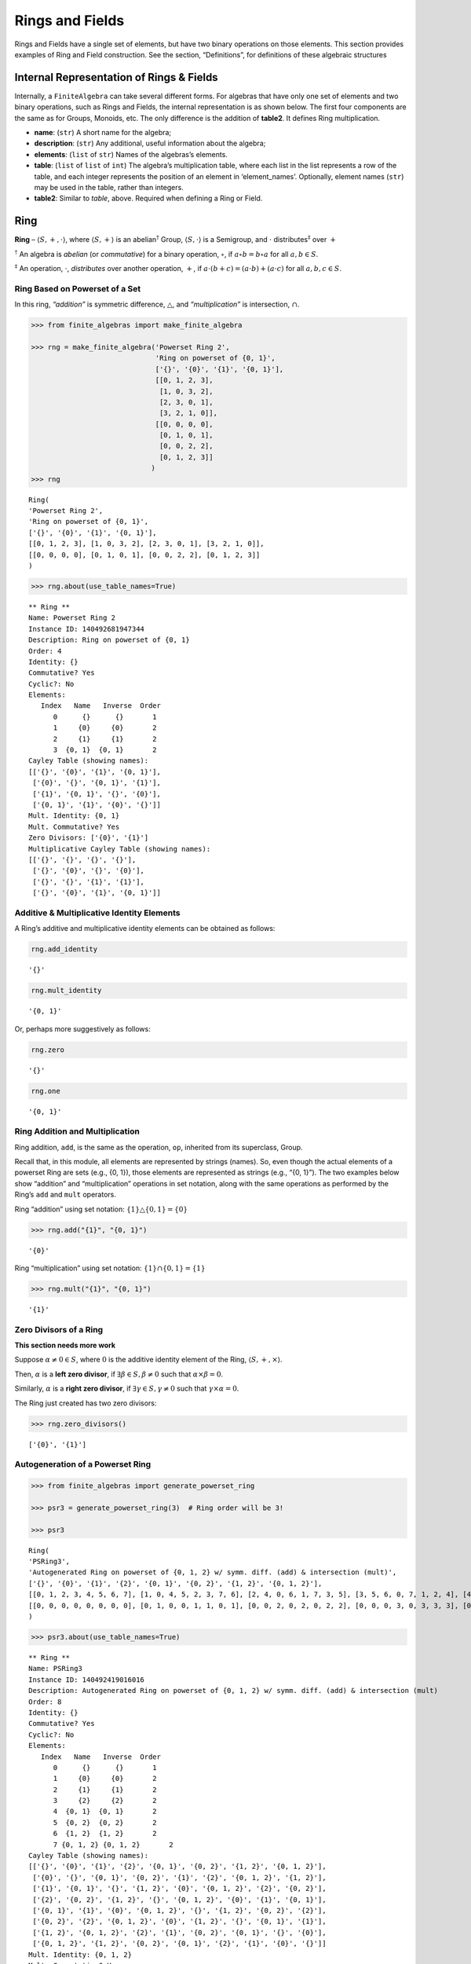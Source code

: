 Rings and Fields
================

Rings and Fields have a single set of elements, but have two binary
operations on those elements. This section provides examples of Ring and
Field construction. See the section, “Definitions”, for definitions of
these algebraic structures

Internal Representation of Rings & Fields
-----------------------------------------

Internally, a ``FiniteAlgebra`` can take several different forms. For
algebras that have only one set of elements and two binary operations,
such as Rings and Fields, the internal representation is as shown below.
The first four components are the same as for Groups, Monoids, etc. The
only difference is the addition of **table2**. It defines Ring
multiplication.

-  **name**: (``str``) A short name for the algebra;
-  **description**: (``str``) Any additional, useful information about
   the algebra;
-  **elements**: (``list`` of ``str``) Names of the algebras’s elements.
-  **table**: (``list`` of ``list`` of ``int``) The algebra’s
   multiplication table, where each list in the list represents a row of
   the table, and each integer represents the position of an element in
   ‘element_names’. Optionally, element names (``str``) may be used in
   the table, rather than integers.
-  **table2**: Similar to *table*, above. Required when defining a Ring
   or Field.

Ring
----

**Ring** – :math:`\langle S, +, \cdot \rangle`, where
:math:`\langle S, + \rangle` is an abelian\ :math:`^\dagger` Group,
:math:`\langle S, \cdot \rangle` is a Semigroup, and :math:`\cdot`
distributes\ :math:`^\ddagger` over :math:`+`

:math:`^\dagger` An algebra is *abelian* (or *commutative*) for a binary
operation, :math:`\circ`, if :math:`a \circ b = b \circ a` for all
:math:`a,b \in S`.

:math:`^\ddagger` An operation, :math:`\cdot`, *distributes* over
another operation, :math:`+`, if
:math:`a \cdot (b + c) = (a \cdot b) + (a \cdot c)` for all
:math:`a,b,c \in S`.

Ring Based on Powerset of a Set
~~~~~~~~~~~~~~~~~~~~~~~~~~~~~~~

In this ring, *“addition”* is symmetric difference,
:math:`\bigtriangleup`, and *“multiplication”* is intersection,
:math:`\cap`.

.. code:: ipython3

    >>> from finite_algebras import make_finite_algebra
    
    >>> rng = make_finite_algebra('Powerset Ring 2',
                                  'Ring on powerset of {0, 1}',
                                  ['{}', '{0}', '{1}', '{0, 1}'],
                                  [[0, 1, 2, 3],
                                   [1, 0, 3, 2],
                                   [2, 3, 0, 1],
                                   [3, 2, 1, 0]],
                                  [[0, 0, 0, 0],
                                   [0, 1, 0, 1],
                                   [0, 0, 2, 2],
                                   [0, 1, 2, 3]]
                                 )
    >>> rng




.. parsed-literal::

    Ring(
    'Powerset Ring 2',
    'Ring on powerset of {0, 1}',
    ['{}', '{0}', '{1}', '{0, 1}'],
    [[0, 1, 2, 3], [1, 0, 3, 2], [2, 3, 0, 1], [3, 2, 1, 0]],
    [[0, 0, 0, 0], [0, 1, 0, 1], [0, 0, 2, 2], [0, 1, 2, 3]]
    )



.. code:: ipython3

    >>> rng.about(use_table_names=True)


.. parsed-literal::

    
    ** Ring **
    Name: Powerset Ring 2
    Instance ID: 140492681947344
    Description: Ring on powerset of {0, 1}
    Order: 4
    Identity: {}
    Commutative? Yes
    Cyclic?: No
    Elements:
       Index   Name   Inverse  Order
          0      {}      {}       1
          1     {0}     {0}       2
          2     {1}     {1}       2
          3  {0, 1}  {0, 1}       2
    Cayley Table (showing names):
    [['{}', '{0}', '{1}', '{0, 1}'],
     ['{0}', '{}', '{0, 1}', '{1}'],
     ['{1}', '{0, 1}', '{}', '{0}'],
     ['{0, 1}', '{1}', '{0}', '{}']]
    Mult. Identity: {0, 1}
    Mult. Commutative? Yes
    Zero Divisors: ['{0}', '{1}']
    Multiplicative Cayley Table (showing names):
    [['{}', '{}', '{}', '{}'],
     ['{}', '{0}', '{}', '{0}'],
     ['{}', '{}', '{1}', '{1}'],
     ['{}', '{0}', '{1}', '{0, 1}']]


Additive & Multiplicative Identity Elements
~~~~~~~~~~~~~~~~~~~~~~~~~~~~~~~~~~~~~~~~~~~

A Ring’s additive and multiplicative identity elements can be obtained
as follows:

.. code:: ipython3

    rng.add_identity




.. parsed-literal::

    '{}'



.. code:: ipython3

    rng.mult_identity




.. parsed-literal::

    '{0, 1}'



Or, perhaps more suggestively as follows:

.. code:: ipython3

    rng.zero




.. parsed-literal::

    '{}'



.. code:: ipython3

    rng.one




.. parsed-literal::

    '{0, 1}'



Ring Addition and Multiplication
~~~~~~~~~~~~~~~~~~~~~~~~~~~~~~~~

Ring addition, ``add``, is the same as the operation, ``op``, inherited
from its superclass, Group.

Recall that, in this module, all elements are represented by strings
(names). So, even though the actual elements of a powerset Ring are sets
(e.g., {0, 1}), those elements are represented as strings (e.g., “{0,
1}”). The two examples below show “addition” and “multiplication”
operations in set notation, along with the same operations as performed
by the Ring’s ``add`` and ``mult`` operators.

Ring “addition” using set notation:
:math:`\{1\} \bigtriangleup \{0,1\} = \{0\}`

.. code:: ipython3

    >>> rng.add("{1}", "{0, 1}")




.. parsed-literal::

    '{0}'



Ring “multiplication” using set notation:
:math:`\{1\} \cap \{0,1\} = \{1\}`

.. code:: ipython3

    >>> rng.mult("{1}", "{0, 1}")




.. parsed-literal::

    '{1}'



Zero Divisors of a Ring
~~~~~~~~~~~~~~~~~~~~~~~

**This section needs more work**

Suppose :math:`\alpha \ne 0 \in S`, where :math:`0` is the additive
identity element of the Ring, :math:`\langle S, +, \times \rangle`.

Then, :math:`\alpha` is a **left zero divisor**, if
:math:`\exists \beta \in S, \beta \ne 0` such that
:math:`\alpha \times \beta = 0`.

Similarly, :math:`\alpha` is a **right zero divisor**, if
:math:`\exists \gamma \in S, \gamma \ne 0` such that
:math:`\gamma \times \alpha = 0`.

The Ring just created has two zero divisors:

.. code:: ipython3

    >>> rng.zero_divisors()




.. parsed-literal::

    ['{0}', '{1}']



Autogeneration of a Powerset Ring
~~~~~~~~~~~~~~~~~~~~~~~~~~~~~~~~~

.. code:: ipython3

    >>> from finite_algebras import generate_powerset_ring
    
    >>> psr3 = generate_powerset_ring(3)  # Ring order will be 3!
    
    >>> psr3




.. parsed-literal::

    Ring(
    'PSRing3',
    'Autogenerated Ring on powerset of {0, 1, 2} w/ symm. diff. (add) & intersection (mult)',
    ['{}', '{0}', '{1}', '{2}', '{0, 1}', '{0, 2}', '{1, 2}', '{0, 1, 2}'],
    [[0, 1, 2, 3, 4, 5, 6, 7], [1, 0, 4, 5, 2, 3, 7, 6], [2, 4, 0, 6, 1, 7, 3, 5], [3, 5, 6, 0, 7, 1, 2, 4], [4, 2, 1, 7, 0, 6, 5, 3], [5, 3, 7, 1, 6, 0, 4, 2], [6, 7, 3, 2, 5, 4, 0, 1], [7, 6, 5, 4, 3, 2, 1, 0]],
    [[0, 0, 0, 0, 0, 0, 0, 0], [0, 1, 0, 0, 1, 1, 0, 1], [0, 0, 2, 0, 2, 0, 2, 2], [0, 0, 0, 3, 0, 3, 3, 3], [0, 1, 2, 0, 4, 1, 2, 4], [0, 1, 0, 3, 1, 5, 3, 5], [0, 0, 2, 3, 2, 3, 6, 6], [0, 1, 2, 3, 4, 5, 6, 7]]
    )



.. code:: ipython3

    >>> psr3.about(use_table_names=True)


.. parsed-literal::

    
    ** Ring **
    Name: PSRing3
    Instance ID: 140492419016016
    Description: Autogenerated Ring on powerset of {0, 1, 2} w/ symm. diff. (add) & intersection (mult)
    Order: 8
    Identity: {}
    Commutative? Yes
    Cyclic?: No
    Elements:
       Index   Name   Inverse  Order
          0      {}      {}       1
          1     {0}     {0}       2
          2     {1}     {1}       2
          3     {2}     {2}       2
          4  {0, 1}  {0, 1}       2
          5  {0, 2}  {0, 2}       2
          6  {1, 2}  {1, 2}       2
          7 {0, 1, 2} {0, 1, 2}       2
    Cayley Table (showing names):
    [['{}', '{0}', '{1}', '{2}', '{0, 1}', '{0, 2}', '{1, 2}', '{0, 1, 2}'],
     ['{0}', '{}', '{0, 1}', '{0, 2}', '{1}', '{2}', '{0, 1, 2}', '{1, 2}'],
     ['{1}', '{0, 1}', '{}', '{1, 2}', '{0}', '{0, 1, 2}', '{2}', '{0, 2}'],
     ['{2}', '{0, 2}', '{1, 2}', '{}', '{0, 1, 2}', '{0}', '{1}', '{0, 1}'],
     ['{0, 1}', '{1}', '{0}', '{0, 1, 2}', '{}', '{1, 2}', '{0, 2}', '{2}'],
     ['{0, 2}', '{2}', '{0, 1, 2}', '{0}', '{1, 2}', '{}', '{0, 1}', '{1}'],
     ['{1, 2}', '{0, 1, 2}', '{2}', '{1}', '{0, 2}', '{0, 1}', '{}', '{0}'],
     ['{0, 1, 2}', '{1, 2}', '{0, 2}', '{0, 1}', '{2}', '{1}', '{0}', '{}']]
    Mult. Identity: {0, 1, 2}
    Mult. Commutative? Yes
    Zero Divisors: ['{0}', '{1}', '{2}', '{0, 1}', '{0, 2}', '{1, 2}']
    Multiplicative Cayley Table (showing names):
    [['{}', '{}', '{}', '{}', '{}', '{}', '{}', '{}'],
     ['{}', '{0}', '{}', '{}', '{0}', '{0}', '{}', '{0}'],
     ['{}', '{}', '{1}', '{}', '{1}', '{}', '{1}', '{1}'],
     ['{}', '{}', '{}', '{2}', '{}', '{2}', '{2}', '{2}'],
     ['{}', '{0}', '{1}', '{}', '{0, 1}', '{0}', '{1}', '{0, 1}'],
     ['{}', '{0}', '{}', '{2}', '{0}', '{0, 2}', '{2}', '{0, 2}'],
     ['{}', '{}', '{1}', '{2}', '{1}', '{2}', '{1, 2}', '{1, 2}'],
     ['{}', '{0}', '{1}', '{2}', '{0, 1}', '{0, 2}', '{1, 2}', '{0, 1, 2}']]


Ring Based on 2x2 Matrices
~~~~~~~~~~~~~~~~~~~~~~~~~~

See Example 6 in this reference:
http://www-groups.mcs.st-andrews.ac.uk/~john/MT4517/Lectures/L3.html

Example 6 is a Ring based on the following matrices, where arithmetic is
done modulo 2:

:math:`0 = \begin{bmatrix} 0 & 0 \\ 0 & 0 \end{bmatrix}, a = \begin{bmatrix} 0 & 1 \\ 0 & 0 \end{bmatrix}, b = \begin{bmatrix} 0 & 1 \\ 0 & 1 \end{bmatrix}, c = \begin{bmatrix} 0 & 0 \\ 0 & 1 \end{bmatrix}`

.. code:: ipython3

    >>> addtbl = [['0', 'a', 'b', 'c'],
                  ['a', '0', 'c', 'b'],
                  ['b', 'c', '0', 'a'],
                  ['c', 'b', 'a', '0']]
    
    >>> multbl = [['0', '0', '0', '0'],
                  ['0', '0', 'a', 'a'],
                  ['0', '0', 'b', 'b'],
                  ['0', '0', 'c', 'c']]
    
    >>> ex6 = make_finite_algebra(
        'Ex6',
        'Example 6: http://www-groups.mcs.st-andrews.ac.uk/~john/MT4517/Lectures/L3.html',
        ['0', 'a', 'b', 'c'],
        addtbl,
        multbl)
    
    >>> ex6




.. parsed-literal::

    Ring(
    'Ex6',
    'Example 6: http://www-groups.mcs.st-andrews.ac.uk/~john/MT4517/Lectures/L3.html',
    ['0', 'a', 'b', 'c'],
    [[0, 1, 2, 3], [1, 0, 3, 2], [2, 3, 0, 1], [3, 2, 1, 0]],
    [[0, 0, 0, 0], [0, 0, 1, 1], [0, 0, 2, 2], [0, 0, 3, 3]]
    )



.. code:: ipython3

    >>> ex6.about(use_table_names=True)


.. parsed-literal::

    
    ** Ring **
    Name: Ex6
    Instance ID: 140492419058320
    Description: Example 6: http://www-groups.mcs.st-andrews.ac.uk/~john/MT4517/Lectures/L3.html
    Order: 4
    Identity: 0
    Commutative? Yes
    Cyclic?: No
    Elements:
       Index   Name   Inverse  Order
          0       0       0       1
          1       a       a       2
          2       b       b       2
          3       c       c       2
    Cayley Table (showing names):
    [['0', 'a', 'b', 'c'],
     ['a', '0', 'c', 'b'],
     ['b', 'c', '0', 'a'],
     ['c', 'b', 'a', '0']]
    Mult. Identity: None
    Mult. Commutative? No
    Zero Divisors: ['a', 'b', 'c']
    Multiplicative Cayley Table (showing names):
    [['0', '0', '0', '0'],
     ['0', '0', 'a', 'a'],
     ['0', '0', 'b', 'b'],
     ['0', '0', 'c', 'c']]


Extracting a Ring’s Additive & Multiplicative “Subalgebras”
~~~~~~~~~~~~~~~~~~~~~~~~~~~~~~~~~~~~~~~~~~~~~~~~~~~~~~~~~~~

In the Definitions section, a Ring is described as being a combination
of a commutative Group, under addition, and a Semigroup, under
multiplication (with distributivity of multiplication over addition).
This section shows how those algebraic components of a Ring can be
extracted.

The implementation of the two extraction methods, illustrated below,
operates by calling ``make_finite_algebra`` using the relevant portions
of the Ring. That way, the appropriate algebras are returned: a
commutative Group for the additive portion, and, at a minimum, a
Semigroup for the multiplicative portion.

The example to follow uses the Ring, ``ex6``, created above.

.. code:: ipython3

    >>> ex6




.. parsed-literal::

    Ring(
    'Ex6',
    'Example 6: http://www-groups.mcs.st-andrews.ac.uk/~john/MT4517/Lectures/L3.html',
    ['0', 'a', 'b', 'c'],
    [[0, 1, 2, 3], [1, 0, 3, 2], [2, 3, 0, 1], [3, 2, 1, 0]],
    [[0, 0, 0, 0], [0, 0, 1, 1], [0, 0, 2, 2], [0, 0, 3, 3]]
    )



The **additive portion** of this example ring is a commutative Group, as
expected:

.. code:: ipython3

    >>> ex6_add = ex6.extract_additive_algebra()
    >>> ex6_add.about()


.. parsed-literal::

    
    ** Group **
    Name: Ex6.Add
    Instance ID: 140492419056720
    Description: Additive-only portion of Ex6
    Order: 4
    Identity: 0
    Commutative? Yes
    Cyclic?: No
    Elements:
       Index   Name   Inverse  Order
          0       0       0       1
          1       a       a       2
          2       b       b       2
          3       c       c       2
    Cayley Table (showing indices):
    [[0, 1, 2, 3], [1, 0, 3, 2], [2, 3, 0, 1], [3, 2, 1, 0]]


And, the **multiplicative portion** is a Semigroup:

.. code:: ipython3

    >>> ex6_mult = ex6.extract_multiplicative_algebra()
    >>> ex6_mult




.. parsed-literal::

    Semigroup(
    'Ex6.Mult',
    'Multiplicative-only portion of Ex6',
    ['0', 'a', 'b', 'c'],
    [[0, 0, 0, 0], [0, 0, 1, 1], [0, 0, 2, 2], [0, 0, 3, 3]]
    )



Autogenerating a Commutative Ring
~~~~~~~~~~~~~~~~~~~~~~~~~~~~~~~~~

The function, ``generate_algebra_mod_n``, is based on `example 2
here <http://www-groups.mcs.st-andrews.ac.uk/~john/MT4517/Lectures/L3.html>`__
and `Wikipedia
here <https://en.wikipedia.org/wiki/Finite_field#Field_with_four_elements>`__.
The :math:`+` and :math:`\times` operations are the usual integer
addition and multiplication modulo the order (n), resp.

As long as the order (n) is not prime the function
``generate_algebra_mod_n`` will produce a Ring, but for a prime order,
it will produce a Field.

.. code:: ipython3

    >>> from finite_algebras import generate_algebra_mod_n

.. code:: ipython3

    >>> r6 = generate_algebra_mod_n(6)
    >>> r6




.. parsed-literal::

    Ring(
    'R6',
    'Autogenerated Ring of integers mod 6',
    ['a0', 'a1', 'a2', 'a3', 'a4', 'a5'],
    [[0, 1, 2, 3, 4, 5], [1, 2, 3, 4, 5, 0], [2, 3, 4, 5, 0, 1], [3, 4, 5, 0, 1, 2], [4, 5, 0, 1, 2, 3], [5, 0, 1, 2, 3, 4]],
    [[0, 0, 0, 0, 0, 0], [0, 1, 2, 3, 4, 5], [0, 2, 4, 0, 2, 4], [0, 3, 0, 3, 0, 3], [0, 4, 2, 0, 4, 2], [0, 5, 4, 3, 2, 1]]
    )



.. code:: ipython3

    >>> r6.about(use_table_names=True)


.. parsed-literal::

    
    ** Ring **
    Name: R6
    Instance ID: 140492419071120
    Description: Autogenerated Ring of integers mod 6
    Order: 6
    Identity: a0
    Commutative? Yes
    Cyclic?: Yes
      Generators: ['a1', 'a5']
    Elements:
       Index   Name   Inverse  Order
          0      a0      a0       1
          1      a1      a5       6
          2      a2      a4       3
          3      a3      a3       2
          4      a4      a2       3
          5      a5      a1       6
    Cayley Table (showing names):
    [['a0', 'a1', 'a2', 'a3', 'a4', 'a5'],
     ['a1', 'a2', 'a3', 'a4', 'a5', 'a0'],
     ['a2', 'a3', 'a4', 'a5', 'a0', 'a1'],
     ['a3', 'a4', 'a5', 'a0', 'a1', 'a2'],
     ['a4', 'a5', 'a0', 'a1', 'a2', 'a3'],
     ['a5', 'a0', 'a1', 'a2', 'a3', 'a4']]
    Mult. Identity: a1
    Mult. Commutative? Yes
    Zero Divisors: ['a2', 'a3', 'a4']
    Multiplicative Cayley Table (showing names):
    [['a0', 'a0', 'a0', 'a0', 'a0', 'a0'],
     ['a0', 'a1', 'a2', 'a3', 'a4', 'a5'],
     ['a0', 'a2', 'a4', 'a0', 'a2', 'a4'],
     ['a0', 'a3', 'a0', 'a3', 'a0', 'a3'],
     ['a0', 'a4', 'a2', 'a0', 'a4', 'a2'],
     ['a0', 'a5', 'a4', 'a3', 'a2', 'a1']]


Notice that there is a multiplicative identity in the Ring, above. So,
if we extract the multiplicative portion of that Ring we should expect
to obtain a Monoid, instead of a Semigroup, and we do, as shown below.

.. code:: ipython3

    >>> r6mult = r6.extract_multiplicative_algebra()
    >>> r6mult.about()


.. parsed-literal::

    
    ** Monoid **
    Name: R6.Mult
    Instance ID: 140492419019728
    Description: Multiplicative-only portion of R6
    Order: 6
    Identity: a1
    Associative? Yes
    Commutative? Yes
    Cyclic?: No
    Elements: ['a0', 'a1', 'a2', 'a3', 'a4', 'a5']
    Has Inverses? No
    Cayley Table (showing indices):
    [[0, 0, 0, 0, 0, 0],
     [0, 1, 2, 3, 4, 5],
     [0, 2, 4, 0, 2, 4],
     [0, 3, 0, 3, 0, 3],
     [0, 4, 2, 0, 4, 2],
     [0, 5, 4, 3, 2, 1]]


Field
-----

**Field** – a Ring :math:`\langle S, +, \cdot \rangle`, where
:math:`\langle S\setminus{\{0\}}, \cdot \rangle` is a commutative
Group\ :math:`^{\dagger\dagger}`

:math:`^{\dagger\dagger}S\setminus{\{0\}}` is the set :math:`S` with the
additive identity element removed.

Example: A field with four elements
~~~~~~~~~~~~~~~~~~~~~~~~~~~~~~~~~~~

**Reference**: Wikipedia: `“Field with four
elements” <https://en.wikipedia.org/wiki/Finite_field#Field_with_four_elements>`__

.. code:: ipython3

    >>> elems = ['0', '1', 'a', '1+a']
    
    >>> add_table = [[ '0' ,  '1' ,  'a' , '1+a'],
                     [ '1' ,  '0' , '1+a',  'a' ],
                     [ 'a' , '1+a',  '0' ,  '1' ],
                     ['1+a',  'a' ,  '1' ,  '0' ]]
    
    >>> mult_table = [['0',  '0' ,  '0' ,  '0' ],
                      ['0',  '1' ,  'a' , '1+a'],
                      ['0',  'a' , '1+a',  '1' ],
                      ['0', '1+a',  '1' ,  'a' ]]
    
    >>> f4 = make_finite_algebra('F4',
                                 'Field with 4 elements',
                                 elems,
                                 add_table,
                                 mult_table
                                )
    >>> f4.about()


.. parsed-literal::

    
    ** Field **
    Name: F4
    Instance ID: 140492419166480
    Description: Field with 4 elements
    Order: 4
    Identity: 0
    Commutative? Yes
    Cyclic?: Yes
      Generators: ['1+a', 'a']
    Elements:
       Index   Name   Inverse  Order
          0       0       0       1
          1       1       1       2
          2       a       a       2
          3     1+a     1+a       2
    Cayley Table (showing indices):
    [[0, 1, 2, 3], [1, 0, 3, 2], [2, 3, 0, 1], [3, 2, 1, 0]]
    Mult. Identity: 1
    Mult. Commutative? Yes
    Zero Divisors: None
    Multiplicative Cayley Table (showing indices):
    [[0, 0, 0, 0], [0, 1, 2, 3], [0, 2, 3, 1], [0, 3, 1, 2]]


Addition & Multiplication in Fields
~~~~~~~~~~~~~~~~~~~~~~~~~~~~~~~~~~~

A Field’s addition and multiplication operations are inherited from its
superclass, Ring.

.. code:: ipython3

    >>> f4.add('a', '1')




.. parsed-literal::

    '1+a'



.. code:: ipython3

    >>> f4.mult('a', 'a')




.. parsed-literal::

    '1+a'



Division in Fields
~~~~~~~~~~~~~~~~~~

The method, ``div``, is a convenience method in Fields for computing
“:math:`\alpha \div \beta, \beta \ne 0`”, that is,
:math:`\alpha \times \beta^{-1}` where :math:`\alpha, \beta \in S` and
:math:`F = \langle S, +, \times \rangle` is a field.

.. code:: ipython3

    >>> a = 'a'
    >>> b = '1+a'
    >>> print(f"For example, \"{a} / {b}\" = {a} * inv({b}) = {a} * {f4.mult_inv(b)} = {f4.mult(a, f4.mult_inv(b))}")


.. parsed-literal::

    For example, "a / 1+a" = a * inv(1+a) = a * a = 1+a


.. code:: ipython3

    >>> f4.div(a, b)




.. parsed-literal::

    '1+a'



Recall the definition of a Field, given in the Definition section:

**Field** – a Ring :math:`\langle S, +, \times \rangle`, where
:math:`\langle S\setminus{\{0\}}, \times \rangle` is a commutative
Group.

During Field construction, the commutative Group, mentioned in the
definition, is also constructed and stored inside the Field instance. It
is used to obtain multiplicative inverses and to define the *division*
method, ``div``.

The ``div`` method, for example, can be used to construct the “Division
x/y” table shown in the Wikipedia entry, `“Field with four
elements” <https://en.wikipedia.org/wiki/Finite_field#Field_with_four_elements>`__:

.. code:: ipython3

    >>> div_table = [[f4.div(x, y) for y in f4.elements if y != f4.zero] for x in f4.elements]
    
    >>> for row in div_table:
    >>>     print(row)


.. parsed-literal::

    ['0', '0', '0']
    ['1', '1+a', 'a']
    ['a', '1', '1+a']
    ['1+a', 'a', '1']


Autogenerated Prime Field
~~~~~~~~~~~~~~~~~~~~~~~~~

The following example uses the function, ``generate_algebra_mod_n``,
described above. As noted, above, if the order n is prime, then it will
produce a Field.

.. code:: ipython3

    >>> from finite_algebras import generate_algebra_mod_n
    
    >>> f7 = generate_algebra_mod_n(7)
    >>> f7.about()


.. parsed-literal::

    
    ** Field **
    Name: F7
    Instance ID: 140492419124752
    Description: Autogenerated Field of integers mod 7
    Order: 7
    Identity: a0
    Commutative? Yes
    Cyclic?: Yes
      Generators: ['a1', 'a2', 'a3', 'a4', 'a5', 'a6']
    Elements:
       Index   Name   Inverse  Order
          0      a0      a0       1
          1      a1      a6       7
          2      a2      a5       7
          3      a3      a4       7
          4      a4      a3       7
          5      a5      a2       7
          6      a6      a1       7
    Cayley Table (showing indices):
    [[0, 1, 2, 3, 4, 5, 6],
     [1, 2, 3, 4, 5, 6, 0],
     [2, 3, 4, 5, 6, 0, 1],
     [3, 4, 5, 6, 0, 1, 2],
     [4, 5, 6, 0, 1, 2, 3],
     [5, 6, 0, 1, 2, 3, 4],
     [6, 0, 1, 2, 3, 4, 5]]
    Mult. Identity: a1
    Mult. Commutative? Yes
    Zero Divisors: None
    Multiplicative Cayley Table (showing indices):
    [[0, 0, 0, 0, 0, 0, 0],
     [0, 1, 2, 3, 4, 5, 6],
     [0, 2, 4, 6, 1, 3, 5],
     [0, 3, 6, 2, 5, 1, 4],
     [0, 4, 1, 5, 2, 6, 3],
     [0, 5, 3, 1, 6, 4, 2],
     [0, 6, 5, 4, 3, 2, 1]]


Serialization
-------------

Rings and Fields can be converted to and from JSON strings/files and
Python dictionaries.

Instantiate Algebra from JSON File
~~~~~~~~~~~~~~~~~~~~~~~~~~~~~~~~~~

First setup some path variables:

-  one that points to the abstract_algebra directory
-  and the other points to a subdirectory containing algebra definitions
   in JSON format

Also, the code here assumes that there is an environment variable,
``PYPROJ``, that points to the parent directory of the abstract_algebra
directory.

.. code:: ipython3

    >>> import os
    >>> aa_path = os.path.join(os.getenv("PYPROJ"), "abstract_algebra")
    >>> alg_dir = os.path.join(aa_path, "Algebras")

Here’s the path to the JSON file for the “field with four elements”, and
a listing of the file itself.

.. code:: ipython3

    >>> f4_json = os.path.join(alg_dir, "field_with_four_elements.json")
    
    >>> !cat {f4_json}


.. parsed-literal::

    {"name": "F4",
     "description": "Field with 4 elements (from Wikipedia)",
     "elements": ["0", "1", "a", "1+a"],
     "table": [[0, 1, 2, 3],
               [1, 0, 3, 2],
               [2, 3, 0, 1],
               [3, 2, 1, 0]],
     "table2": [[0, 0, 0, 0],
                [0, 1, 2, 3],
                [0, 2, 3, 1],
                [0, 3, 1, 2]]
    }


And here’s the field created from the JSON file.

.. code:: ipython3

    >>> f4 = make_finite_algebra(f4_json)
    
    >>> f4




.. parsed-literal::

    Field(
    'F4',
    'Field with 4 elements (from Wikipedia)',
    ['0', '1', 'a', '1+a'],
    [[0, 1, 2, 3], [1, 0, 3, 2], [2, 3, 0, 1], [3, 2, 1, 0]],
    [[0, 0, 0, 0], [0, 1, 2, 3], [0, 2, 3, 1], [0, 3, 1, 2]]
    )



Convert Algebra to Python Dictionary
~~~~~~~~~~~~~~~~~~~~~~~~~~~~~~~~~~~~

The example, below, shows a Field, being converted into dictionary.

.. code:: ipython3

    >>> f4_dict = f4.to_dict()
    
    >>> f4_dict




.. parsed-literal::

    {'name': 'F4',
     'description': 'Field with 4 elements (from Wikipedia)',
     'elements': ['0', '1', 'a', '1+a'],
     'table': [[0, 1, 2, 3], [1, 0, 3, 2], [2, 3, 0, 1], [3, 2, 1, 0]],
     'table2': [[0, 0, 0, 0], [0, 1, 2, 3], [0, 2, 3, 1], [0, 3, 1, 2]]}



Instantiate Algebra from Python Dictionary
~~~~~~~~~~~~~~~~~~~~~~~~~~~~~~~~~~~~~~~~~~

.. code:: ipython3

    >>> f4_from_dict = make_finite_algebra(f4_dict)
    
    >>> f4_from_dict




.. parsed-literal::

    Field(
    'F4',
    'Field with 4 elements (from Wikipedia)',
    ['0', '1', 'a', '1+a'],
    [[0, 1, 2, 3], [1, 0, 3, 2], [2, 3, 0, 1], [3, 2, 1, 0]],
    [[0, 0, 0, 0], [0, 1, 2, 3], [0, 2, 3, 1], [0, 3, 1, 2]]
    )



Convert Algebra to JSON String
~~~~~~~~~~~~~~~~~~~~~~~~~~~~~~

.. code:: ipython3

    >>> f4_json_string = f4.dumps()
    
    >>> f4_json_string




.. parsed-literal::

    '{"name": "F4", "description": "Field with 4 elements (from Wikipedia)", "elements": ["0", "1", "a", "1+a"], "table": [[0, 1, 2, 3], [1, 0, 3, 2], [2, 3, 0, 1], [3, 2, 1, 0]], "table2": [[0, 0, 0, 0], [0, 1, 2, 3], [0, 2, 3, 1], [0, 3, 1, 2]]}'



**WARNING**: Although an algebra can be constructed by loading its
definition from a JSON file, it cannot be constructed directly from a
JSON string, because ``make_finite_algebra`` interprets a single string
input as a JSON file name. To load an algebra from a JSON string, first
convert the string to a Python dictionary, then input that to
``make_finite_algebra``, as shown below:

.. code:: ipython3

    >>> import json
    
    >>> make_finite_algebra(json.loads(f4_json_string))




.. parsed-literal::

    Field(
    'F4',
    'Field with 4 elements (from Wikipedia)',
    ['0', '1', 'a', '1+a'],
    [[0, 1, 2, 3], [1, 0, 3, 2], [2, 3, 0, 1], [3, 2, 1, 0]],
    [[0, 0, 0, 0], [0, 1, 2, 3], [0, 2, 3, 1], [0, 3, 1, 2]]
    )



Autogeneration of Rings & Fields
--------------------------------

There are several functions for autogenerating finite Rings and Fields
of specified size:

-  ``generate_powerset_ring``: :math:`A+B \equiv A \bigtriangleup B` and
   :math:`A \times B \equiv A \cap B`, where
   :math:`A,B \in P(\{0, 1, ..., n-1\})`
-  ``generate_algebra_mod_n``: Combination of generate_cyclic_group
   (:math:`+`) and generate_commutative_monoid (:math:`\times`)

   -  If n is prime, then this will be a Field, otherwise it will be a
      Ring

Direct Products
---------------

The **direct product** of two or more algebras can be generated using
Python’s multiplication operator, ``*``:

Direct Product of Multiple Fields
~~~~~~~~~~~~~~~~~~~~~~~~~~~~~~~~~

The direct product of a Ring with another Ring, including itself, will
produce a Ring. Since a Field is also a Ring, the direct product of two
or more fields will produce a Ring, but not a Field. See the following
example.

.. code:: ipython3

    >>> f4_sqr = f4 * f4
    
    >>> f4_sqr.about(max_size=16)


.. parsed-literal::

    
    ** Ring **
    Name: F4_x_F4
    Instance ID: 140492419042256
    Description: Direct product of F4 & F4
    Order: 16
    Identity: 0:0
    Commutative? Yes
    Cyclic?: No
    Elements:
       Index   Name   Inverse  Order
          0     0:0     0:0       1
          1     0:1     0:1       2
          2     0:a     0:a       2
          3   0:1+a   0:1+a       2
          4     1:0     1:0       2
          5     1:1     1:1       2
          6     1:a     1:a       2
          7   1:1+a   1:1+a       2
          8     a:0     a:0       2
          9     a:1     a:1       2
         10     a:a     a:a       2
         11   a:1+a   a:1+a       2
         12   1+a:0   1+a:0       2
         13   1+a:1   1+a:1       2
         14   1+a:a   1+a:a       2
         15 1+a:1+a 1+a:1+a       2
    Cayley Table (showing indices):
    [[0, 1, 2, 3, 4, 5, 6, 7, 8, 9, 10, 11, 12, 13, 14, 15],
     [1, 0, 3, 2, 5, 4, 7, 6, 9, 8, 11, 10, 13, 12, 15, 14],
     [2, 3, 0, 1, 6, 7, 4, 5, 10, 11, 8, 9, 14, 15, 12, 13],
     [3, 2, 1, 0, 7, 6, 5, 4, 11, 10, 9, 8, 15, 14, 13, 12],
     [4, 5, 6, 7, 0, 1, 2, 3, 12, 13, 14, 15, 8, 9, 10, 11],
     [5, 4, 7, 6, 1, 0, 3, 2, 13, 12, 15, 14, 9, 8, 11, 10],
     [6, 7, 4, 5, 2, 3, 0, 1, 14, 15, 12, 13, 10, 11, 8, 9],
     [7, 6, 5, 4, 3, 2, 1, 0, 15, 14, 13, 12, 11, 10, 9, 8],
     [8, 9, 10, 11, 12, 13, 14, 15, 0, 1, 2, 3, 4, 5, 6, 7],
     [9, 8, 11, 10, 13, 12, 15, 14, 1, 0, 3, 2, 5, 4, 7, 6],
     [10, 11, 8, 9, 14, 15, 12, 13, 2, 3, 0, 1, 6, 7, 4, 5],
     [11, 10, 9, 8, 15, 14, 13, 12, 3, 2, 1, 0, 7, 6, 5, 4],
     [12, 13, 14, 15, 8, 9, 10, 11, 4, 5, 6, 7, 0, 1, 2, 3],
     [13, 12, 15, 14, 9, 8, 11, 10, 5, 4, 7, 6, 1, 0, 3, 2],
     [14, 15, 12, 13, 10, 11, 8, 9, 6, 7, 4, 5, 2, 3, 0, 1],
     [15, 14, 13, 12, 11, 10, 9, 8, 7, 6, 5, 4, 3, 2, 1, 0]]
    Mult. Identity: 1:1
    Mult. Commutative? Yes
    Zero Divisors: ['0:1', '0:a', '0:1+a', '1:0', 'a:0', '1+a:0']
    Multiplicative Cayley Table (showing indices):
    [[0, 0, 0, 0, 0, 0, 0, 0, 0, 0, 0, 0, 0, 0, 0, 0],
     [0, 1, 2, 3, 0, 1, 2, 3, 0, 1, 2, 3, 0, 1, 2, 3],
     [0, 2, 3, 1, 0, 2, 3, 1, 0, 2, 3, 1, 0, 2, 3, 1],
     [0, 3, 1, 2, 0, 3, 1, 2, 0, 3, 1, 2, 0, 3, 1, 2],
     [0, 0, 0, 0, 4, 4, 4, 4, 8, 8, 8, 8, 12, 12, 12, 12],
     [0, 1, 2, 3, 4, 5, 6, 7, 8, 9, 10, 11, 12, 13, 14, 15],
     [0, 2, 3, 1, 4, 6, 7, 5, 8, 10, 11, 9, 12, 14, 15, 13],
     [0, 3, 1, 2, 4, 7, 5, 6, 8, 11, 9, 10, 12, 15, 13, 14],
     [0, 0, 0, 0, 8, 8, 8, 8, 12, 12, 12, 12, 4, 4, 4, 4],
     [0, 1, 2, 3, 8, 9, 10, 11, 12, 13, 14, 15, 4, 5, 6, 7],
     [0, 2, 3, 1, 8, 10, 11, 9, 12, 14, 15, 13, 4, 6, 7, 5],
     [0, 3, 1, 2, 8, 11, 9, 10, 12, 15, 13, 14, 4, 7, 5, 6],
     [0, 0, 0, 0, 12, 12, 12, 12, 4, 4, 4, 4, 8, 8, 8, 8],
     [0, 1, 2, 3, 12, 13, 14, 15, 4, 5, 6, 7, 8, 9, 10, 11],
     [0, 2, 3, 1, 12, 14, 15, 13, 4, 6, 7, 5, 8, 10, 11, 9],
     [0, 3, 1, 2, 12, 15, 13, 14, 4, 7, 5, 6, 8, 11, 9, 10]]


More on Cayley Tables
---------------------

Under normal usage, there should be no need to directly create Cayley
Tables. This section, however, provides a brief glimse at the
``CayleyTable`` class.

All of the properties of a finite algebra can be determined from its
Cayley Table, or in the case of this Python module, its ``CayleyTable``.
That functionality is passed through to the appropriate methods of the
various algebras. Below, is a demonstration of how **distributivity**
between two binary operations can be determined using their Cayley
Tables.

The two tables, below, were generated from the powerset of a 3 element
set, where “addition” is **symmetric difference** and “multiplication”
is **intersection**. Recall, the order of the powerset is :math:`2^n`,
where :math:`n` is the size of the set.

The element names are simply the string representations of the sets in
the powerset:

[‘{}’, ‘{0}’, ‘{1}’, ‘{2}’, ‘{0, 1}’, ‘{0, 2}’, ‘{1, 2}’, ‘{0, 1, 2}’]

And the tables, below, contain the positions (indices) of the 8 elements
in the powerset:

.. code:: ipython3

    >>> addtbl = [[0, 1, 2, 3, 4, 5, 6, 7],
                  [1, 0, 4, 5, 2, 3, 7, 6],
                  [2, 4, 0, 6, 1, 7, 3, 5],
                  [3, 5, 6, 0, 7, 1, 2, 4],
                  [4, 2, 1, 7, 0, 6, 5, 3],
                  [5, 3, 7, 1, 6, 0, 4, 2],
                  [6, 7, 3, 2, 5, 4, 0, 1],
                  [7, 6, 5, 4, 3, 2, 1, 0]]

.. code:: ipython3

    >>> multbl = [[0, 0, 0, 0, 0, 0, 0, 0],
                  [0, 1, 0, 0, 1, 1, 0, 1],
                  [0, 0, 2, 0, 2, 0, 2, 2],
                  [0, 0, 0, 3, 0, 3, 3, 3],
                  [0, 1, 2, 0, 4, 1, 2, 4],
                  [0, 1, 0, 3, 1, 5, 3, 5],
                  [0, 0, 2, 3, 2, 3, 6, 6],
                  [0, 1, 2, 3, 4, 5, 6, 7]]

.. code:: ipython3

    >>> from cayley_table import CayleyTable

.. code:: ipython3

    >>> addct = CayleyTable(addtbl)
    >>> addct.about(True)


.. parsed-literal::

      Order  Associative?  Commutative?  Left Id?  Right Id?  Identity?  Inverses?
    -------------------------------------------------------------------------------------
         8        True         True            0         0          0       True


.. code:: ipython3

    >>> mulct = CayleyTable(multbl)
    >>> mulct.about(True)


.. parsed-literal::

      Order  Associative?  Commutative?  Left Id?  Right Id?  Identity?  Inverses?
    -------------------------------------------------------------------------------------
         8        True         True            7         7          7      False


Checking Tables for Distributivity
~~~~~~~~~~~~~~~~~~~~~~~~~~~~~~~~~~

Multiplication distributes over addition.

.. code:: ipython3

    >>> mulct.distributes_over(addct)




.. parsed-literal::

    True



But, addition does not distribute over multiplication.

.. code:: ipython3

    >>> addct.distributes_over(mulct)




.. parsed-literal::

    False


